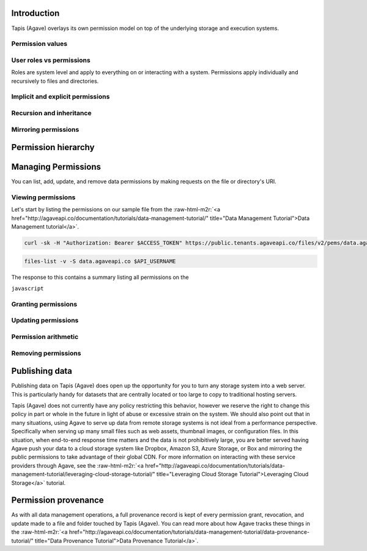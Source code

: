 .. role:: raw-html-m2r(raw)
   :format: html



.. raw:: html

   <aside class="notice">Many of the concepts discussed in this tutorial build on lessons learned in the Data Management, System Management, and System Roles Tutorials. To get the most out of this tutorial, we highly recommend you review those tutorials to get a solid understanding of system path and account resolution, user roles, public, private, and readonly system scopes, and the concept of ownership in Tapis (Agave).</aside>


Introduction
------------


.. raw:: html

   <ul>
   <li>File permissions in Tapis (Agave) are are fine-grained access controls available on every file and directory accessible through Agave.</li>
   </ul>


Tapis (Agave) overlays its own permission model on top of the underlying storage and execution systems.

Permission values
^^^^^^^^^^^^^^^^^


.. raw:: html

   <pre>`Insert permissions table
   `</pre>


User roles vs permissions
^^^^^^^^^^^^^^^^^^^^^^^^^

Roles are system level and apply to everything on or interacting with a system. Permissions apply individually and recursively to files and directories.

Implicit and explicit permissions
^^^^^^^^^^^^^^^^^^^^^^^^^^^^^^^^^

Recursion and inheritance
^^^^^^^^^^^^^^^^^^^^^^^^^

Mirroring permissions
^^^^^^^^^^^^^^^^^^^^^

Permission hierarchy
--------------------


.. raw:: html

   <pre>`Insert hierarchy table of user role, system role, path, permission
   `</pre>


Managing Permissions
--------------------

You can list, add, update, and remove data permissions by making requests on the file or directory's URI.

Viewing permissions
^^^^^^^^^^^^^^^^^^^

Let's start by listing the permissions on our sample file from the :raw-html-m2r:`<a href="http://agaveapi.co/documentation/tutorials/data-management-tutorial/" title="Data Management Tutorial">Data Management tutorial</a>`.

.. code-block:: shell

   curl -sk -H "Authorization: Bearer $ACCESS_TOKEN" https://public.tenants.agaveapi.co/files/v2/pems/data.agaveapi.co/$API_USERNAME/picksumipsum.txt

.. code-block:: plaintext

   files-list -v -S data.agaveapi.co $API_USERNAME

The response to this contains a summary listing all permissions on the

``javascript``

Granting permissions
^^^^^^^^^^^^^^^^^^^^

Updating permissions
^^^^^^^^^^^^^^^^^^^^

Permission arithmetic
^^^^^^^^^^^^^^^^^^^^^

Removing permissions
^^^^^^^^^^^^^^^^^^^^

Publishing data
---------------


.. raw:: html

   <ul>
   <li>Assign role `world` or `public` to file or folder. Must specify recursion to make contents accessible. Will apply to data copied into the folder subtree after the initial grant.</li>
   </ul>


Publishing data on Tapis (Agave) does open up the opportunity for you to turn any storage system into a web server. This is particularly handy for datasets that are centrally located or too large to copy to traditional hosting servers.

Tapis (Agave) does not currently have any policy restricting this behavior, however we reserve the right to change this policy in part or whole in the future in light of abuse or excessive strain on the system. We should also point out that in many situations, using Agave to serve up data from remote storage systems is not ideal from a performance perspective. Specifically when serving up many small files such as web assets, thumbnail images, or configuration files. In this situation, when end-to-end response time matters and the data is not prohibitively large, you are better served having Agave push your data to a cloud storage system like Dropbox, Amazon S3, Azure Storage, or Box and mirroring the public permissions to take advantage of their global CDN. For more information on interacting with these service providers through Agave, see the :raw-html-m2r:`<a href="http://agaveapi.co/documentation/tutorials/data-management-tutorial/leveraging-cloud-storage-tutorial/" title="Leveraging Cloud Storage Tutorial">Leveraging Cloud Storage</a>` tutorial.

Permission provenance
---------------------

As with all data management operations, a full provenance record is kept of every permission grant, revocation, and update made to a file and folder touched by Tapis (Agave). You can read more about how Agave tracks these things in the :raw-html-m2r:`<a href="http://agaveapi.co/documentation/tutorials/data-management-tutorial/data-provenance-tutorial/" title="Data Provenance Tutorial">Data Provenance Tutorial</a>`.
